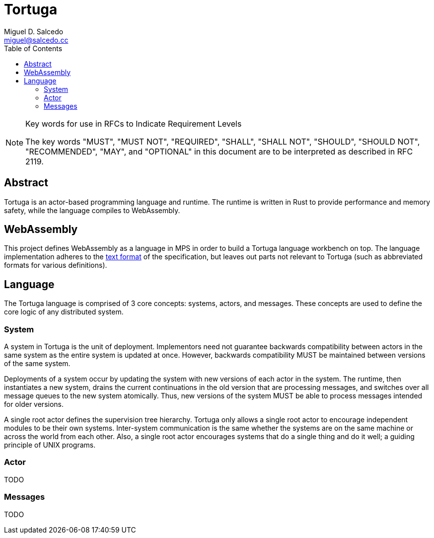 = Tortuga
Miguel D. Salcedo <miguel@salcedo.cc>
:toc:
:sectanchors:

[NOTE]
.Key words for use in RFCs to Indicate Requirement Levels
====
The key words "MUST", "MUST NOT", "REQUIRED", "SHALL", "SHALL
NOT", "SHOULD", "SHOULD NOT", "RECOMMENDED",  "MAY", and
"OPTIONAL" in this document are to be interpreted as described in
RFC 2119.
====

[abstract]
== Abstract
Tortuga is an actor-based programming language and runtime. The runtime is written in Rust to provide performance and memory safety, while the language compiles to WebAssembly.

== WebAssembly
This project defines WebAssembly as a language in MPS in order to build a Tortuga language workbench on top. The language implementation adheres to the https://webassembly.github.io/spec/core/text/index.html[text format] of the specification, but leaves out parts not relevant to Tortuga (such as abbreviated formats for various definitions).

== Language
The Tortuga language is comprised of 3 core concepts: systems, actors, and messages. These concepts are used to define the core logic of any distributed system.

=== System
A system in Tortuga is the unit of deployment. Implementors need not guarantee backwards compatibility between actors in the same system as the entire system is updated at once. However, backwards compatibility MUST be maintained between versions of the same system.

Deployments of a system occur by updating the system with new versions of each actor in the system. The runtime, then instantiates a new system, drains the current continuations in the old version that are processing messages, and switches over all message queues to the new system atomically. Thus, new versions of the system MUST be able to process messages intended for older versions.

A single root actor defines the supervision tree hierarchy. Tortuga only allows a single root actor to encourage independent modules to be their own systems. Inter-system communication is the same whether the systems are on the same machine or across the world from each other. Also, a single root actor encourages systems that do a single thing and do it well; a guiding principle of UNIX programs.

=== Actor
TODO

=== Messages
TODO